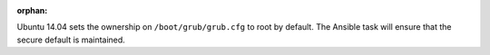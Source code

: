 :orphan:

Ubuntu 14.04 sets the ownership on ``/boot/grub/grub.cfg`` to root by default.
The Ansible task will ensure that the secure default is maintained.
